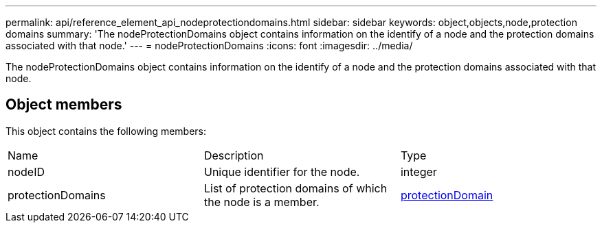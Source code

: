 ---
permalink: api/reference_element_api_nodeprotectiondomains.html
sidebar: sidebar
keywords: object,objects,node,protection domains
summary: 'The nodeProtectionDomains object contains information on the identify of a node and the protection domains associated with that node.'
---
= nodeProtectionDomains
:icons: font
:imagesdir: ../media/

[.lead]
The nodeProtectionDomains object contains information on the identify of a node and the protection domains associated with that node.

== Object members

This object contains the following members:

|===
| Name| Description| Type
a|
nodeID
a|
Unique identifier for the node.
a|
integer
a|
protectionDomains
a|
List of protection domains of which the node is a member.
a|
link:reference_element_api_protectiondomain.md#GUID-96388C5C-ACA2-44D9-86CE-19FEF0825A11[protectionDomain]
|===
